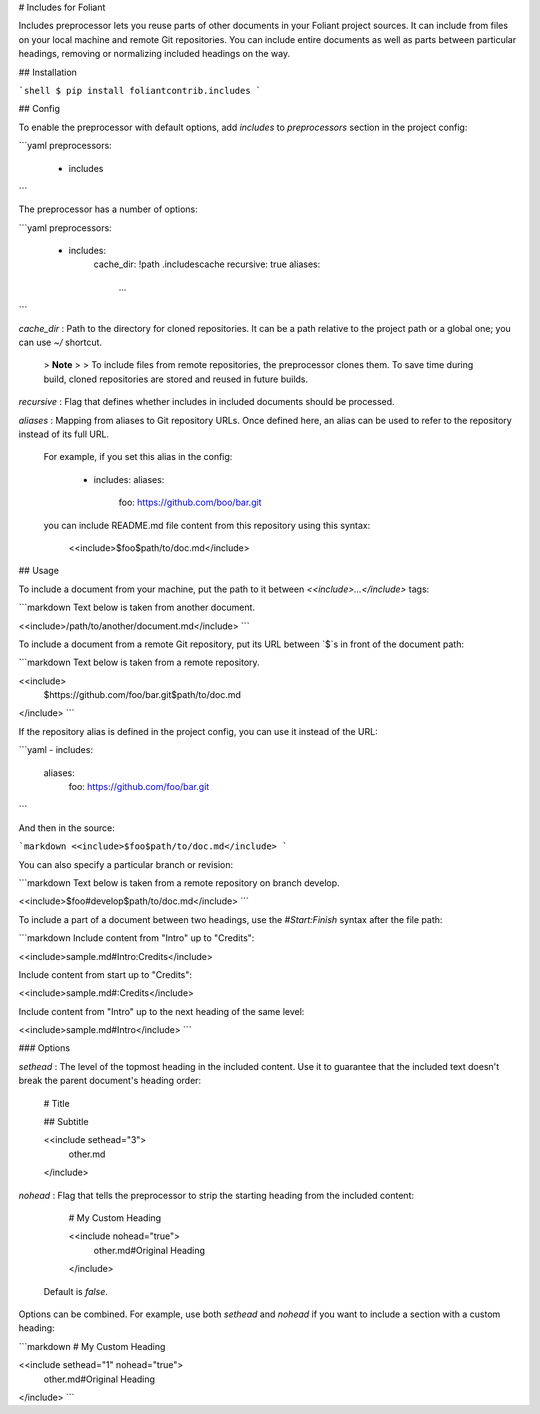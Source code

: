 # Includes for Foliant

Includes preprocessor lets you reuse parts of other documents in your Foliant project sources. It can include from files on your local machine and remote Git repositories. You can include entire documents as well as parts between particular headings, removing or normalizing included headings on the way.


## Installation

```shell
$ pip install foliantcontrib.includes
```


## Config

To enable the preprocessor with default options, add `includes` to `preprocessors` section in the project config:

```yaml
preprocessors:
  - includes
```

The preprocessor has a number of options:

```yaml
preprocessors:
  - includes:
      cache_dir: !path .includescache
      recursive: true
      aliases:
        ...
```

`cache_dir`
:   Path to the directory for cloned repositories. It can be a path relative to the project path or a global one; you can use `~/` shortcut.

    >   **Note**
    >
    >    To include files from remote repositories, the preprocessor clones them. To save time during build, cloned repositories are stored and reused in future builds.

`recursive`
:   Flag that defines whether includes in included documents should be processed.

`aliases`
:   Mapping from aliases to Git repository URLs. Once defined here, an alias can be used to refer to the repository instead of its full URL.

    For example, if you set this alias in the config:

        - includes:
          aliases:
            foo: https://github.com/boo/bar.git

    you can include README.md file content from this repository using this syntax:

        <<include>$foo$path/to/doc.md</include>


## Usage

To include a document from your machine, put the path to it between `<<include>...</include>` tags:

```markdown
Text below is taken from another document.

<<include>/path/to/another/document.md</include>
```

To include a document from a remote Git repository, put its URL between `$`s in front of the document path:

```markdown
Text below is taken from a remote repository.

<<include>
    $https://github.com/foo/bar.git$path/to/doc.md
</include>
```

If the repository alias is defined in the project config, you can use it instead of the URL:

```yaml
- includes:
    aliases:
      foo: https://github.com/foo/bar.git
```

And then in the source:

```markdown
<<include>$foo$path/to/doc.md</include>
```

You can also specify a particular branch or revision:

```markdown
Text below is taken from a remote repository on branch develop.

<<include>$foo#develop$path/to/doc.md</include>
```

To include a part of a document between two headings, use the `#Start:Finish` syntax after the file path:

```markdown
Include content from "Intro" up to "Credits":

<<include>sample.md#Intro:Credits</include>

Include content from start up to "Credits":

<<include>sample.md#:Credits</include>

Include content from "Intro" up to the next heading of the same level:

<<include>sample.md#Intro</include>
```


### Options

`sethead`
:   The level of the topmost heading in the included content. Use it to guarantee that the included text doesn't break the parent document's heading order:

        # Title

        ## Subtitle

        <<include sethead="3">
            other.md
        </include>

`nohead`
:   Flag that tells the preprocessor to strip the starting heading from the included content:

        # My Custom Heading

        <<include nohead="true">
            other.md#Original Heading
        </include>

    Default is `false`.

Options can be combined. For example, use both `sethead` and `nohead` if you want to include a section with a custom heading:

```markdown
# My Custom Heading

<<include sethead="1" nohead="true">
  other.md#Original Heading
</include>
```


